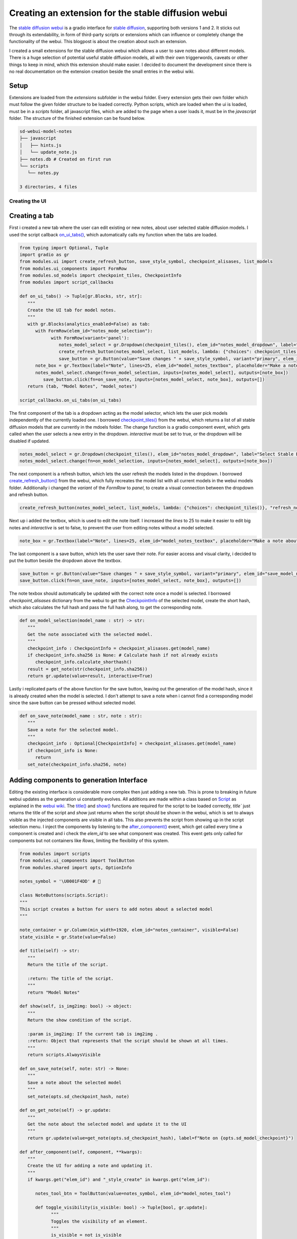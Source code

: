 .. post:: 12.02.2023
   :tags: Stable Diffusion
   :category: Programming, Tutorial
   :title: Creating an extension for the stable diffusion webui
   :language: en
   :exclude:
   
   The documented creation of a small extension for the `stable diffusion webui <https://github.com/AUTOMATIC1111/stable-diffusion-webui>`_ which allows the user to create notes about stable diffusion models directly in the webui.

=====================================================
Creating an extension for the stable diffusion webui
=====================================================

.. image:: ../images/webui_notes_extension_hero.jpg
   :width: 1920
   :alt: A photo of a robot sitting in front of a computer monitor taking notes, next to a keyboard and a robot toy on a desk with two plants in the background

The `stable diffusion webui <https://github.com/AUTOMATIC1111/stable-diffusion-webui>`_ is a gradio interface for `stable diffusion <https://stability.ai/blog/stable-diffusion-announcement>`_, 
supporting both versions 1 and 2. It sticks out through its extendability, in form of third-party scripts or extensions which can influence or completely change the functionality of the webui. 
This blogpost is about the creation about such an extension.

I created a small extensions for the stable diffusion webui which allows a user to save notes about different models. 
There is a huge selection of potential useful stable diffusion models, all with their own triggerwords, caveats or other things to keep in mind, which this extension should make easier. 
I decided to document the development since there is no real documentation on the extension creation beside the small entries in the webui wiki.

------
Setup
------

Extensions are loaded from the `extensions` subfolder in the webui folder. Every extension gets their own folder which must follow the given folder structure to be loaded correctly. 
Python scripts, which are loaded when the ui is loaded, must be in a `scripts` folder, all javascript files, which are added to the page when a user loads it, must be in the `javascript` folder. 
The structure of the finished extension can be found below.

.. code-block:: bash

   sd-webui-model-notes
   ├── javascript
   │   ├── hints.js
   │   └── update_note.js
   ├── notes.db # Created on first run
   └── scripts
      └── notes.py

   3 directories, 4 files

Creating the UI
================
---------------
Creating a tab
---------------

First i created a new tab where the user can edit existing or new notes, about user selected stable diffusion models. 
I used the script callback `on_ui_tabs() <https://github.com/AUTOMATIC1111/stable-diffusion-webui/blob/ea9bd9fc7409109adcd61b897abc2c8881161256/modules/script_callbacks.py#L236>`_, which automatically calls my function when the tabs are loaded.

.. code-block:: python

   from typing import Optional, Tuple
   import gradio as gr
   from modules.ui import create_refresh_button, save_style_symbol, checkpoint_alisases, list_models
   from modules.ui_components import FormRow
   from modules.sd_models import checkpoint_tiles, CheckpointInfo
   from modules import script_callbacks

   def on_ui_tabs() -> Tuple[gr.Blocks, str, str]:
      """
      Create the UI tab for model notes.
      """
      with gr.Blocks(analytics_enabled=False) as tab:
         with FormRow(elem_id="notes_mode_selection"):
               with FormRow(variant='panel'):
                  notes_model_select = gr.Dropdown(checkpoint_tiles(), elem_id="notes_model_dropdown", label="Select Stable Diffusion Checkpoint", interactive=True)
                  create_refresh_button(notes_model_select, list_models, lambda: {"choices": checkpoint_tiles()}, "refresh_notes_model_dropdown")
                  save_button = gr.Button(value="Save changes " + save_style_symbol, variant="primary", elem_id="save_model_note")
         note_box = gr.Textbox(label="Note", lines=25, elem_id="model_notes_textbox", placeholder="Make a note about the model selected above!", interactive=False)
         notes_model_select.change(fn=on_model_selection, inputs=[notes_model_select], outputs=[note_box])
            save_button.click(fn=on_save_note, inputs=[notes_model_select, note_box], outputs=[])
      return (tab, "Model Notes", "model_notes")

   script_callbacks.on_ui_tabs(on_ui_tabs)

The first component of the tab is a dropdown acting as the model selector, which lets the user pick models independently of the currently loaded one. 
I borrowed `checkpoint_tiles() <https://github.com/AUTOMATIC1111/stable-diffusion-webui/blob/ea9bd9fc7409109adcd61b897abc2c8881161256/modules/sd_models.py#L95>`_ from the webui, which returns a list of all stable diffusion models that are currently in the mdoels folder. 
The change function is a gradio component event, which gets called when the user selects a new entry in the dropdown. `interactive` must be set to true, or the dropdown will be disabled if updated.

.. code-block:: python

   notes_model_select = gr.Dropdown(checkpoint_tiles(), elem_id="notes_model_dropdown", label="Select Stable Diffusion Checkpoint", interactive=True)
   notes_model_select.change(fn=on_model_selection, inputs=[notes_model_select], outputs=[note_box])

The next component is a refresh button, which lets the user refresh the models listed in the dropdown. I borrowed `create_refresh_button() <https://github.com/AUTOMATIC1111/stable-diffusion-webui/blob/ea9bd9fc7409109adcd61b897abc2c8881161256/modules/ui.py#L384>`_ from the webui, which fully recreates the model list with all current models in the webui models folder. Additionally i changed the `variant` of the `FormRow` to `panel`, to create a visual connection between the dropdown and refresh button.

.. code-block:: python

   create_refresh_button(notes_model_select, list_models, lambda: {"choices": checkpoint_tiles()}, "refresh_notes_model_dropdown")

Next up i added the textbox, which is used to edit the note itself. I increased the `lines` to 25 to make it easier to edit big notes and `interactive` is set to false, to prevent the user from editing notes without a model selected. 

.. code-block:: python

   note_box = gr.Textbox(label="Note", lines=25, elem_id="model_notes_textbox", placeholder="Make a note about the model selected above!", interactive=False)

The last component is a save button, which lets the user save their note. For easier access and visual clarity, i decided to put the button beside the dropdown above the textbox. 

.. code-block:: python

   save_button = gr.Button(value="Save changes " + save_style_symbol, variant="primary", elem_id="save_model_note")
   save_button.click(fn=on_save_note, inputs=[notes_model_select, note_box], outputs=[])

The note texbox should automatically be updated with the correct note once a model is selected. I borrowed `checkpoint_alisases` dictionary from the webui to get the `CheckpointInfo <https://github.com/AUTOMATIC1111/stable-diffusion-webui/blob/ea9bd9fc7409109adcd61b897abc2c8881161256/modules/sd_models.py#L28>`_ of the selected model, create the short hash, which also calculates the full hash and pass the full hash along, to get the corresponding note.

.. code-block:: python

   def on_model_selection(model_name : str) -> str:
      """
      Get the note associated with the selected model.
      """
      checkpoint_info : CheckpointInfo = checkpoint_alisases.get(model_name)
      if checkpoint_info.sha256 is None: # Calculate hash if not already exists
         checkpoint_info.calculate_shorthash()
      result = get_note(str(checkpoint_info.sha256))
      return gr.update(value=result, interactive=True)

Lastly i replicated parts of the above function for the save button, leaving out the generation of the model hash, since it is already created when the model is selected.
I don't attempt to save a note when i cannot find a corresponding model since the save button can be pressed without selected model.

.. code-block:: python

   def on_save_note(model_name : str, note : str):
      """
      Save a note for the selected model.
      """
      checkpoint_info : Optional[CheckpointInfo] = checkpoint_alisases.get(model_name)
      if checkpoint_info is None:
         return
      set_note(checkpoint_info.sha256, note)

------------------------------------------
Adding components to generation Interface
------------------------------------------

Editing the existing interface is considerable more complex then just adding a new tab. This is prone to breaking in future webui updates as the generation ui constantly evolves. 
All additions are made within a class based on `Script <https://github.com/AUTOMATIC1111/stable-diffusion-webui/blob/ea9bd9fc7409109adcd61b897abc2c8881161256/modules/scripts.py#L19>`_ 
as explained in the `webui wiki <https://github.com/AUTOMATIC1111/stable-diffusion-webui/wiki/Developing-custom-scripts>`_. 
The `title() <https://github.com/AUTOMATIC1111/stable-diffusion-webui/blob/ea9bd9fc7409109adcd61b897abc2c8881161256/modules/scripts.py#L36>`_ and `show() <https://github.com/AUTOMATIC1111/stable-diffusion-webui/blob/ea9bd9fc7409109adcd61b897abc2c8881161256/modules/scripts.py#L49>`_ functions are required for the script to be loaded correctly, 
`title`` just returns the title of the script and `show` just returns when the script should be shown in the webui, which is set to always visible as the injected components are visible in all tabs. This also prevents the script from showing up in the script selection menu.
I inject the components by listening to the `after_component() <https://github.com/AUTOMATIC1111/stable-diffusion-webui/blob/ea9bd9fc7409109adcd61b897abc2c8881161256/modules/scripts.py#L132>`_ 
event, which get called every time a component is created and i check the `elem_id` to see what component was created. This event gets only called for components but not containers like `Rows`, 
limiting the flexibility of this system.

.. code-block:: python

   from modules import scripts
   from modules.ui_components import ToolButton
   from modules.shared import opts, OptionInfo

   notes_symbol = '\U0001F4DD' # 📝

   class NoteButtons(scripts.Script):
   """
   This script creates a button for users to add notes about a selected model
   """

   note_container = gr.Column(min_width=1920, elem_id="notes_container", visible=False)
   state_visible = gr.State(value=False)

   def title(self) -> str:
      """
      Return the title of the script.

      :return: The title of the script.
      """
      return "Model Notes"

   def show(self, is_img2img: bool) -> object:
      """
      Return the show condition of the script.
      
      :param is_img2img: If the current tab is img2img .
      :return: Object that represents that the script should be shown at all times.
      """
      return scripts.AlwaysVisible

   def on_save_note(self, note: str) -> None:
      """
      Save a note about the selected model
      """
      set_note(opts.sd_checkpoint_hash, note)

   def on_get_note(self) -> gr.update:
      """
      Get the note about the selected model and update it to the UI
      """
      return gr.update(value=get_note(opts.sd_checkpoint_hash), label=f"Note on {opts.sd_model_checkpoint}")

   def after_component(self, component, **kwargs):
      """
      Create the UI for adding a note and updating it.
      """
      if kwargs.get("elem_id") and "_style_create" in kwargs.get("elem_id"):

         notes_tool_btn = ToolButton(value=notes_symbol, elem_id="model_notes_tool")

         def toggle_visibility(is_visible: bool) -> Tuple[bool, gr.update]:
               """
               Toggles the visibility of an element.
               """
               is_visible = not is_visible
               return is_visible, gr.update(visible=is_visible)

         state_visible = gr.State(value=False)
         notes_tool_btn.click(fn=toggle_visibility, inputs=[state_visible], outputs=[state_visible, self.note_container])

      if kwargs.get("elem_id") and "_neg_prompt" in kwargs.get("elem_id"):
         with gr.Column(min_width=1920, elem_id="notes_container", visible=False) as self.note_container:
               with FormRow(elem_id="notes_mode_selection"):
                  tex = gr.Textbox(label="Note", lines=5, elem_id="model_notes_textbox", placeholder="Make a note about the model selected above!", interactive=True)
                  save_button = gr.Button(value="Save changes " + save_style_symbol, variant="primary", elem_id="save_model_note")
                  save_button.click(fn=self.on_save_note, inputs=[tex], outputs=[])
               update_button = ToolButton(value=notes_symbol, elem_id="model_note_update", visible=False)
               update_button.click(fn=self.on_get_note, inputs=[], outputs=[tex])

The first component is the note textbox, similar to the already existing textbox in my notes tab. `interactive` is set to true since there is always a model loaded, 
preventing invalid note creations. Some components have different names depending on their tab like `txt2img_neg_prompt` or `img2img_neg_prompt` which are the negative prompt textboxes for the txt2img and img2img tabs. 
Since i wanted to inject the components on both tabs, i just checked if `_neg_prompt` is in the current id and then inject the textbox. 
I increased the minimal width to force a new line and put the textbox below the negative prompt instead of beside it. 
There appears to be no better way to format the ui, making this workaround the best solution. 
I also display the current model name in the title of the textbox to prevent accidental changes to an old note while a new model is still loading. 

.. code-block:: python

   tex = gr.Textbox(label="Note", lines=5, elem_id="model_notes_textbox", placeholder="Make a note about the model selected above!", interactive=True)

Once again i added a save button to let the user save their note. I changed the `variant` to `primary` to let it stick more out.

.. code-block:: python

   save_button = gr.Button(value="Save changes " + save_style_symbol, variant="primary", elem_id="save_model_note")
   save_button.click(fn=self.on_save_note, inputs=[tex], outputs=[])

The current note textbox does not get automatically updated when a new model is loaded. 
To change that, i wanted to use the `on_model_loaded() <https://github.com/AUTOMATIC1111/stable-diffusion-webui/blob/ea9bd9fc7409109adcd61b897abc2c8881161256/modules/script_callbacks.py#L230>`_ 
script callback, which is called when a new model is loaded, but gradio needs an component event that cannot be manually created to update a component. 
As a workaround i added a hidden button which updates the note textbox when pressed.

.. code-block:: python

   update_button = ToolButton(value=notes_symbol, elem_id="model_note_update", visible=False)
   update_button.click(fn=self.on_get_note, inputs=[], outputs=[tex])

Since the button is not visible to user, i had to use javascript to click the button and create the gradio component event. 
Some variables are exposed to the javascript runtime, which i used to add a timer, which compares the current `opts.sd_checkpoint_hash <https://github.com/AUTOMATIC1111/stable-diffusion-webui/blob/ea9bd9fc7409109adcd61b897abc2c8881161256/modules/shared.py#L493>`_, 
which represents the sha256 hash of the current loaded model, to the last known model hash. If the hash differs then this means a new model was loaded and the update button is clicked.

.. code-block:: javascript

   // Store the previous checkpoint hash value
   let previousCheckpointHash = opts.sd_checkpoint_hash;

   function setup_note_interval()
   {
      setInterval(function() 
      {
         // When a new model was selected, update the note
         if (opts.sd_checkpoint_hash !== previousCheckpointHash) 
         {
            previousCheckpointHash = opts.sd_checkpoint_hash;
            triggerOnCheckpointChange();
         }
      }, 500); // Check every 500 ms
   }

   function triggerOnCheckpointChange() 
      {
      // Create an update event and update notes in every tab
      gradioApp().querySelectorAll('#model_note_update').forEach(function(refresh_button) 
      {
         refresh_button.click();
      });
   }

   // Wait until all DOM Content is loaded before checking for new models
   document.addEventListener('DOMContentLoaded', setup_note_interval);

Lastly i added a small button to toggle the note textbox. I borrowed `ToolButton() <https://github.com/AUTOMATIC1111/stable-diffusion-webui/blob/ea9bd9fc7409109adcd61b897abc2c8881161256/modules/ui_components.py#L4>`_ 
to replicate the look of the tool buttons and injected it to be last in the list of tools.

.. code-block:: python

   if kwargs.get("elem_id") and "_style_create" in kwargs.get("elem_id"):
      notes_tool_btn = ToolButton(value=notes_symbol, elem_id="model_notes_tool")
      state_visible = gr.State(value=False)
      notes_tool_btn.click(fn=toggle_visibility, inputs=[state_visible], outputs=[state_visible, self.note_container])
      def toggle_visibility(is_visible: bool) -> Tuple[bool, gr.update]:
            """
            Toggles the visibility of an element.
            """
            is_visible = not is_visible
            return is_visible, gr.update(visible=is_visible)

Adding functionality
=====================
--------------------------
Creating a Settings Entry
--------------------------

Managing settings is not handled by the extension but by the webui itself, which simplifies the process. I just created a script callback to `on_ui_settings() <https://github.com/AUTOMATIC1111/stable-diffusion-webui/blob/ea9bd9fc7409109adcd61b897abc2c8881161256/modules/script_callbacks.py#L256>`_ 
and added a title. I also needed to declare an internal name, the description, which should tell the user what the option does, the type, which is just a checkbox in this case, 
the default value and which values are allowed to be entered. This is optional for some components, like the checkbox since there can only be two values.
The internal name should be unique and prefixed by the extension name to prevent interfering with the webui or other extensions. 
The current value of the setting can always be accessed by its internal name in `opts <https://github.com/AUTOMATIC1111/stable-diffusion-webui/blob/ea9bd9fc7409109adcd61b897abc2c8881161256/modules/shared.py#L635>`_.

.. code-block:: python

   def on_ui_settings() -> None:
         """
         Add options to the UI settings page.
         """
         opts.add_option("model_note_autosave", OptionInfo(default=False, label="Enable autosaving edits in note fields", component=gr.Checkbox, section=("model-notes", "Model-Notes")))

   script_callbacks.on_ui_settings(on_ui_settings)

The setting above toggles if the note should be saved every time the note textbox is edited or if a save button should be used. This functionality can be added with a few changes to the existing ui code.

.. code-block:: python

   def on_ui_tabs() -> Tuple[gr.Blocks, str, str]:
      """
      Create the UI tab for model notes.
      """
      with gr.Blocks(analytics_enabled=False) as tab:
         with FormRow(elem_id="notes_mode_selection"):
               with FormRow(variant='panel'):
                  notes_model_select = gr.Dropdown(checkpoint_tiles(), elem_id="notes_model_dropdown", label="Select Stable Diffusion Checkpoint", interactive=True)
                  create_refresh_button(notes_model_select, list_models, lambda: {"choices": checkpoint_tiles()}, "refresh_notes_model_dropdown")
               if not opts.model_note_autosave:
                  save_button = gr.Button(value="Save changes " + save_style_symbol, variant="primary", elem_id="save_model_note")
         note_box = gr.Textbox(label="Note", lines=25, elem_id="model_notes_textbox", placeholder="Make a note about the model selected above!", interactive=False)
         if opts.model_note_autosave:
               note_box.change(fn=on_save_note, inputs=[notes_model_select, note_box], outputs=[])
         notes_model_select.change(fn=on_model_selection, inputs=[notes_model_select], outputs=[note_box])
         if not opts.model_note_autosave:
               save_button.click(fn=on_save_note, inputs=[notes_model_select, note_box], outputs=[])
      return (tab, "Model Notes", "model_notes"),

   def after_component(self, component, **kwargs):
      """
      Create the UI for adding a note and updating it.
      """
      if kwargs.get("elem_id") and "_neg_prompt" in kwargs.get("elem_id"):
            with gr.Column(min_width=1920, elem_id="notes_container", visible=False) as self.note_container:
               with FormRow(elem_id="notes_mode_selection"):
                  tex = gr.Textbox(label="Note", lines=5, elem_id="model_notes_textbox", placeholder="Make a note about the model selected above!", interactive=True)
               if opts.model_note_autosave:
                  tex.change(fn=self.on_save_note, inputs=[tex], outputs=[])
               else:
                  save_button = gr.Button(value="Save changes " + save_style_symbol, variant="primary", elem_id="save_model_note")
                  save_button.click(fn=self.on_save_note, inputs=[tex], outputs=[])
               update_button = ToolButton(value=notes_symbol, elem_id="model_note_update", visible=False)
               update_button.click(fn=self.on_get_note, inputs=[], outputs=[tex])

-------------------
Loading and saving 
-------------------

So far i only created the user interface but no notes can be saved or read. I decided to use sqlite3 to save and retrieve notes, due to its ease of use.
First i needed to create a connection to the SQLite database when the script is loaded, by creating the connection with a script callback to `on_app_started() <https://github.com/AUTOMATIC1111/stable-diffusion-webui/blob/ea9bd9fc7409109adcd61b897abc2c8881161256/modules/script_callbacks.py#L224>`_. 
For the path of the database file, i can't rely on any static path since the user might rename their webui or notes-extension folder, 
which is the reason i decided to derive the path based on the location of the main script file. Gradio is multithreaded and might access the database connection from a different thread, 
resulting in a `ProgrammingError <https://docs.python.org/3/library/sqlite3.html#sqlite3.ProgrammingError>`_. To prevent this error, i changed `check_same_thread` to `False` when the connection is created. 
I also added a function to simplify the execution of any sql queries. Lastly i closed the connection when the script is unloaded, as extensions and scripts are expected to clean up after themselves.

.. note::

   Using one SQLite connection from different threads is potentially unsafe if the underlying SQLite library is compiled with default settings. 
   See `threadsafety <https://docs.python.org/3/library/sqlite3.html#sqlite3.threadsafety>`_ for more information. 

.. code-block:: python

   import sqlite3
   from sqlite3 import Error
   from pathlib import Path

   def create_connection(db_file: str) -> None:
      """ 
      Creates a database connection to a SQLite database 
      """
      global conn
      try:
         conn = sqlite3.connect(db_file, check_same_thread=False)
      except Error as e:
         print(e)

   def on_app_started(gradio, fastapi) -> None:
      """
      Called when the application starts.
      """
      create_connection(Path(Path(__file__).parent.parent.resolve(), "notes.db"))

   def execute_sql(sql: str, *data) -> list:
      """
      Executes an SQL statement and returns the result as a list of rows.
      """
      try:
         cur = conn.cursor()
         cur.execute(sql, data)
         conn.commit()
         return cur.fetchall()
      except Error as e:
         print(e)

   def on_script_unloaded() -> None:
      """
      Close the database connection when the script is unloaded
      """
      if conn:
         conn.close()

   script_callbacks.on_app_started(on_app_started)
   script_callbacks.on_script_unloaded(on_script_unloaded)

After the connection is made, i create all tables if they do not exist yet. I map every note to the full hash of a model to prevent any collisions.

.. code-block:: python

   def setup_db() -> None:
      """
      Sets up the SQLite database by creating tables if they do not already exist.
      """
      notes_table = """
      CREATE TABLE IF NOT EXISTS notes (
         model_hash text PRIMARY KEY,
         note text NOT NULL
      );
      """
      execute_sql(notes_table)

Lastly i added some functions that simplify reading and saving notes to the database.

.. code-block:: python

   def set_note(model_hash: str, note: str) -> None:
      """
      Save a note in the database for the given model.
      """
      sql = """
      REPLACE INTO notes(model_hash, note) VALUES(?, ?);
      """
      execute_sql(sql, model_hash, note)

   def get_note(model_hash: str) -> str:
      """
      Retrieve the saved note for the given model.
      """
      sql = """
      SELECT note FROM notes WHERE model_hash = ?
      """
      rows = execute_sql(sql, model_hash)
      note : str = rows[0][0] if rows != [] else ""
      return note

Finishing up
=============
----------
Polishing
----------

Providing additional information about the user is done selectively in the webui with titles which appear on hover. 
I originally wanted to extend this system but after a closer inspection it appeared too flawed to be useful. 
The hover hint system is a system written in javascript which uses the value or class of an object to determine its hover text. 
This potentially leads to collisions and is overall tedious to maintain since the hover text needs to be updated every time the text or class of the component changes. 
I ended up adapting the existing system to use the `elem_id` of components to inject the correct hover text which addressed all of these issues.

.. code-block:: javascript

   // Hints mapped to element ids
   model_notes_titles = 
   {
      "notes_model_dropdown" : "Select a Stable-Diffusion Model to write a Note for",
      ...
   }

   onUiUpdate(function()
   {
      // Iterate over every hint
      Object.entries(model_notes_titles).forEach(([key, value]) => 
      {
         // In case we have several objects with the same id, we iterate over all found elements
         gradioApp().querySelectorAll(`#${key}`).forEach(function(element)
         {
               tooltip = model_notes_titles[element.id];
               if(tooltip)
               {
                  element.title = tooltip;
               }
         })
      });
   })

-----------
Conclusion
-----------

This extension should make it hopefully easier to keep track of all the different caveats from all the different models. 
Most of this blogpost was written using the webui code as reference since most of the process is undocumented. 
I strongly recommend also reading the code of other extensions as they contain helpful hints about interacting with the webui. 
Most extensions can be found by `searching for the webui on Github <https://github.com/search?q=stable-diffusion-webui>`_. 

------
Links
------

- `AUTOMATIC1111 stable-diffusion-webui <https://github.com/AUTOMATIC1111/stable-diffusion-webui>`_ (Commit `ea9bd9fc7409109adcd61b897abc2c8881161256 <https://github.com/AUTOMATIC1111/stable-diffusion-webui/tree/ea9bd9fc7409109adcd61b897abc2c8881161256>`_ at the time of writing)
- `Model notes extension <https://github.com/lpawlick/sd-webui-model-notes>`_